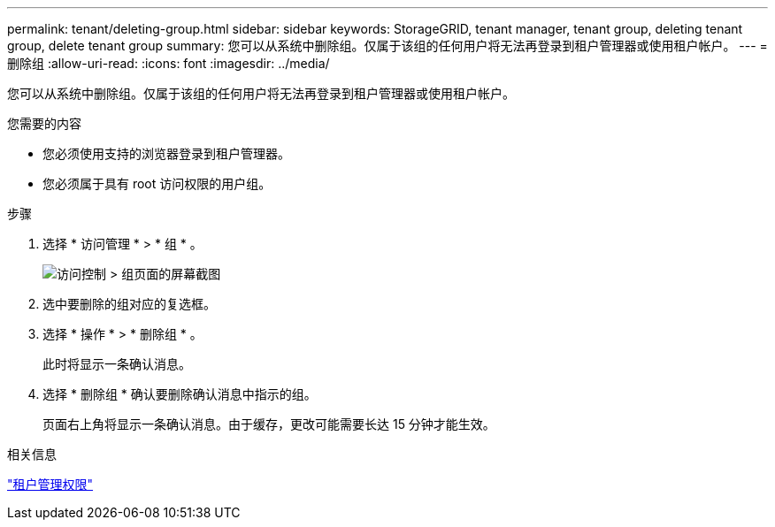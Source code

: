 ---
permalink: tenant/deleting-group.html 
sidebar: sidebar 
keywords: StorageGRID, tenant manager, tenant group, deleting tenant group, delete tenant group 
summary: 您可以从系统中删除组。仅属于该组的任何用户将无法再登录到租户管理器或使用租户帐户。 
---
= 删除组
:allow-uri-read: 
:icons: font
:imagesdir: ../media/


[role="lead"]
您可以从系统中删除组。仅属于该组的任何用户将无法再登录到租户管理器或使用租户帐户。

.您需要的内容
* 您必须使用支持的浏览器登录到租户管理器。
* 您必须属于具有 root 访问权限的用户组。


.步骤
. 选择 * 访问管理 * > * 组 * 。
+
image::../media/tenant_add_groups_example.png[访问控制 > 组页面的屏幕截图]

. 选中要删除的组对应的复选框。
. 选择 * 操作 * > * 删除组 * 。
+
此时将显示一条确认消息。

. 选择 * 删除组 * 确认要删除确认消息中指示的组。
+
页面右上角将显示一条确认消息。由于缓存，更改可能需要长达 15 分钟才能生效。



.相关信息
link:tenant-management-permissions.html["租户管理权限"]
